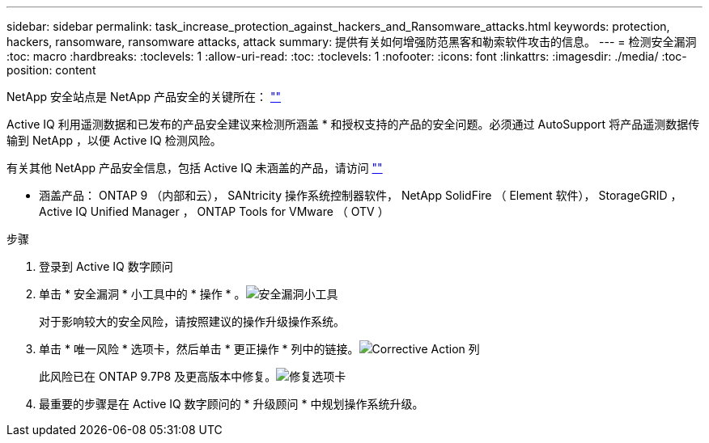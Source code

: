 ---
sidebar: sidebar 
permalink: task_increase_protection_against_hackers_and_Ransomware_attacks.html 
keywords: protection, hackers, ransomware, ransomware attacks, attack 
summary: 提供有关如何增强防范黑客和勒索软件攻击的信息。 
---
= 检测安全漏洞
:toc: macro
:hardbreaks:
:toclevels: 1
:allow-uri-read: 
:toc: 
:toclevels: 1
:nofooter: 
:icons: font
:linkattrs: 
:imagesdir: ./media/
:toc-position: content


[role="lead"]
NetApp 安全站点是 NetApp 产品安全的关键所在： link:https://security.netapp.com[""]

Active IQ 利用遥测数据和已发布的产品安全建议来检测所涵盖 * 和授权支持的产品的安全问题。必须通过 AutoSupport 将产品遥测数据传输到 NetApp ，以便 Active IQ 检测风险。

有关其他 NetApp 产品安全信息，包括 Active IQ 未涵盖的产品，请访问 link:https://security.netapp.com[""]

* 涵盖产品： ONTAP 9 （内部和云）， SANtricity 操作系统控制器软件， NetApp SolidFire （ Element 软件）， StorageGRID ， Active IQ Unified Manager ， ONTAP Tools for VMware （ OTV ）

.步骤
. 登录到 Active IQ 数字顾问
. 单击 * 安全漏洞 * 小工具中的 * 操作 * 。image:Security_Image 1 Ransomware attacks.png["安全漏洞小工具"]
+
对于影响较大的安全风险，请按照建议的操作升级操作系统。

. 单击 * 唯一风险 * 选项卡，然后单击 * 更正操作 * 列中的链接。image:Corrective Action_Image 2 Ransomware attacks.png["Corrective Action 列"]
+
此风险已在 ONTAP 9.7P8 及更高版本中修复。image:Remediations_Image 3 Ransomware attacks.png["修复选项卡"]

. 最重要的步骤是在 Active IQ 数字顾问的 * 升级顾问 * 中规划操作系统升级。

